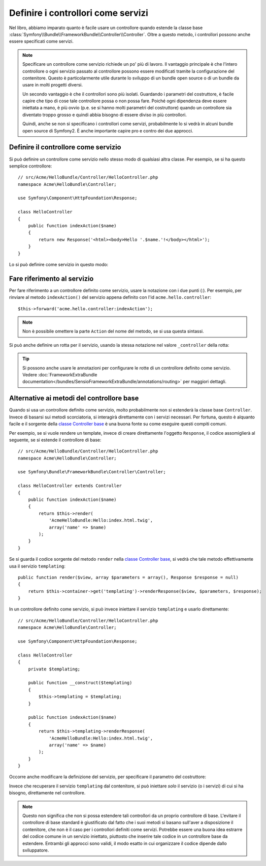 .. index::
   single: Controllore; Come servizi

Definire i controllori come servizi
===================================

Nel libro, abbiamo imparato quanto è facile usare un controllore quando 
estende la classe base
:class:`Symfony\\Bundle\\FrameworkBundle\\Controller\\Controller`. Oltre
a questo metodo, i controllori possono anche essere specificati come servizi.

.. note::

    Specificare un controllore come servizio richiede un po' più di lavoro. Il
    vantaggio principale è che l'intero controllore o ogni servizio passato al
    controllore possono essere modificati tramite la configurazione del contenitore.
    Questo è particolarmente utile durante lo sviluppo di un bundle open source o di
    un bundle da usare in molti progetti diversi.

    Un secondo vantaggio è che il controllori sono più isolati. Guardando i
    parametri del costruttore, è facile capire che tipo di cose
    tale controllore possa o non possa fare. Poiché ogni dipendenza deve
    essere iniettata a mano, è più ovvio (p.e. se si hanno molti parametri del
    costruttore) quando un controllore sia diventato troppo grosso e quindi abbia
    bisogno di essere diviso in più controllori.

    Quindi, anche se non si specificano i controllori come servizi, probabilmente
    lo si vedrà in alcuni bundle open source di Symfony2. È anche importante
    capire pro e contro dei due approcci.

Definire il controllore come servizio
-------------------------------------

Si può definire un controllore come servizio nello stesso modo di qualsiasi altra classe.
Per esempio, se si ha questo semplice controllore::

    // src/Acme/HelloBundle/Controller/HelloController.php
    namespace Acme\HelloBundle\Controller;

    use Symfony\Component\HttpFoundation\Response;

    class HelloController
    {
        public function indexAction($name)
        {
            return new Response('<html><body>Hello '.$name.'!</body></html>');
        }
    }

Lo si può definire come servizio in questo modo:

.. configuration-block::

    .. code-block:: yaml

        # src/Acme/HelloBundle/Resources/config/services.yml
        parameters:
            # ...
            acme.controller.hello.class: Acme\HelloBundle\Controller\HelloController

        services:
            acme.hello.controller:
                class:     "%acme.controller.hello.class%"

    .. code-block:: xml

        <!-- src/Acme/HelloBundle/Resources/config/services.xml -->
        <parameters>
            <!-- ... -->
            <parameter key="acme.controller.hello.class">Acme\HelloBundle\Controller\HelloController</parameter>
        </parameters>

        <services>
            <service id="acme.hello.controller" class="%acme.controller.hello.class%" />
        </services>

    .. code-block:: php

        // src/Acme/HelloBundle/Resources/config/services.php
        use Symfony\Component\DependencyInjection\Definition;

        // ...
        $container->setParameter(
            'acme.controller.hello.class',
            'Acme\HelloBundle\Controller\HelloController'
        );

        $container->setDefinition('acme.hello.controller', new Definition(
            '%acme.controller.hello.class%'
        ));

Fare riferimento al servizio
----------------------------

Per fare riferimento a un controllore definito come servizio, usare la notazione con i due punti (:).
Per esempio, per rinviare al metodo ``indexAction()`` del servizio
appena definito con l'id ``acme.hello.controller``::

    $this->forward('acme.hello.controller:indexAction');

.. note::

    Non è possibile omettere la parte ``Action`` del nome del metodo, se si usa
    questa sintassi.

Si può anche definire un rotta per il servizio, usando la stessa notazione
nel valore ``_controller`` della rotta:

.. configuration-block::

    .. code-block:: yaml

        # app/config/routing.yml
        hello:
            pattern:      /hello
            defaults:     { _controller: acme.hello.controller:indexAction }

    .. code-block:: xml

        <!-- app/config/routing.xml -->
        <route id="hello" pattern="/hello">
            <default key="_controller">acme.hello.controller:indexAction</default>
        </route>

    .. code-block:: php

        // app/config/routing.php
        $collection->add('hello', new Route('/hello', array(
            '_controller' => 'acme.hello.controller:indexAction',
        )));

.. tip::

    Si possono anche usare le annotazioni per configurare le rotte di un controllore
    definito come servizio. Vedere
    :doc:`FrameworkExtraBundle documentation</bundles/SensioFrameworkExtraBundle/annotations/routing>`
    per maggiori dettagli.

Alternative ai metodi del controllore base
-------------------------------------------

Quando si usa un controllore definito come servizio, molto probabilmente non si estenderà
la classe base ``Controller``. Invece di basarsi sui metodi scorciatoria,
si interagirà direttamente con i servizi necessari. Per fortuna, questo è
alquanto facile e il sorgente della `classe Controller base`_ è una buona
fonte su come eseguire questi compiti comuni.

Per esempio, se si vuole rendere un template, invece di creare direttamente l'oggetto  ``Response``,
il codice assomiglierà al seguente, se si estende
il controllore di base::

    // src/Acme/HelloBundle/Controller/HelloController.php
    namespace Acme\HelloBundle\Controller;

    use Symfony\Bundle\FrameworkBundle\Controller\Controller;

    class HelloController extends Controller
    {
        public function indexAction($name)
        {
            return $this->render(
                'AcmeHelloBundle:Hello:index.html.twig',
                array('name' => $name)
            );
        }
    }

Se si guarda il codice sorgente del metodo ``render`` nella
`classe Controller base`_, si vedrà che tale metodo effettivamente usa il
servizio ``templating``::

    public function render($view, array $parameters = array(), Response $response = null)
    {
        return $this->container->get('templating')->renderResponse($view, $parameters, $response);
    }

In un controllore definito come servizio, si può invece iniettare il servizio ``templating``
e usarlo direttamente::

    // src/Acme/HelloBundle/Controller/HelloController.php
    namespace Acme\HelloBundle\Controller;

    use Symfony\Component\HttpFoundation\Response;

    class HelloController
    {
        private $templating;

        public function __construct($templating)
        {
            $this->templating = $templating;
        }

        public function indexAction($name)
        {
            return $this->templating->renderResponse(
                'AcmeHelloBundle:Hello:index.html.twig',
                array('name' => $name)
            );
        }
    }

Occorre anche modificare la definizione del servizio, per specificare il parametro
del costruttore:

.. configuration-block::

    .. code-block:: yaml

        # src/Acme/HelloBundle/Resources/config/services.yml
        parameters:
            # ...
            acme.controller.hello.class: Acme\HelloBundle\Controller\HelloController

        services:
            acme.hello.controller:
                class:     "%acme.controller.hello.class%"
                arguments: ["@templating"]

    .. code-block:: xml

        <!-- src/Acme/HelloBundle/Resources/config/services.xml -->
        <parameters>
            <!-- ... -->
            <parameter
                key="acme.controller.hello.class"
            >Acme\HelloBundle\Controller\HelloController</parameter>
        </parameters>

        <services>
            <service id="acme.hello.controller" class="%acme.controller.hello.class%">
                <argument type="service" id="templating"/>
            </service>
        </services>

    .. code-block:: php

        // src/Acme/HelloBundle/Resources/config/services.php
        use Symfony\Component\DependencyInjection\Definition;
        use Symfony\Component\DependencyInjection\Reference;

        // ...
        $container->setParameter(
            'acme.controller.hello.class',
            'Acme\HelloBundle\Controller\HelloController'
        );

        $container->setDefinition('acme.hello.controller', new Definition(
            '%acme.controller.hello.class%',
            array(new Reference('templating'))
        ));

Invece che recuperare il servizio ``templating`` dal contenitore, si può
iniettare *solo* il servizio (o i servizi) di cui si ha bisogno, direttamente nel controllore.

.. note::

   Questo non significa che non si possa estendere tali controllori da un proprio
   controllore di base. L'evitare il controllore di base standard è giustificato
   dal fatto che i suoi metodi si basano sull'aver a disposizione il contenitore, che non è
   il caso per i controllori definiti come servizi. Potrebbe essere una buona idea
   estrarre del codice comune in un servizio iniettato, piuttosto che
   inserire tale codice in un controllore base da estendere. Entrambi gli approcci
   sono validi, il modo esatto in cui organizzare il codice dipende dallo
   sviluppatore.

.. _`classe Controller base`: https://github.com/symfony/symfony/blob/master/src/Symfony/Bundle/FrameworkBundle/Controller/Controller.php

